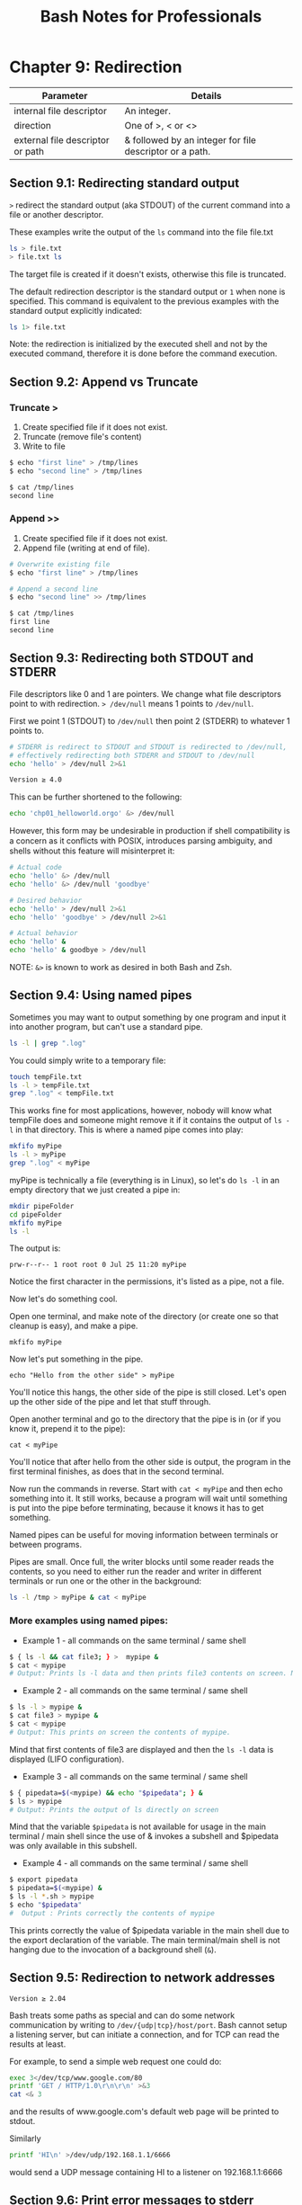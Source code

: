 #+STARTUP: showeverything
#+title: Bash Notes for Professionals

* Chapter 9: Redirection

| Parameter                        | Details                                                 |
|----------------------------------+---------------------------------------------------------|
| internal file descriptor         | An integer.                                             |
| direction                        | One of >, < or <>                                       |
| external file descriptor or path | & followed by an integer for file descriptor or a path. |

** Section 9.1: Redirecting standard output

   ~>~ redirect the standard output (aka STDOUT) of the current command into a
   file or another descriptor.

   These examples write the output of the ~ls~ command into the file file.txt

#+begin_src bash
  ls > file.txt
  > file.txt ls
#+end_src

   The target file is created if it doesn't exists, otherwise this file is
   truncated.

   The default redirection descriptor is the standard output or ~1~ when none is
   specified. This command is equivalent to the previous examples with the
   standard output explicitly indicated:

#+begin_src bash
  ls 1> file.txt
#+end_src

   Note: the redirection is initialized by the executed shell and not by the
   executed command, therefore it is done before the command execution.

** Section 9.2: Append vs Truncate

*** Truncate >
    
    1. Create specified file if it does not exist.
    2. Truncate (remove file's content)
    3. Write to file

#+begin_src bash
  $ echo "first line" > /tmp/lines
  $ echo "second line" > /tmp/lines

  $ cat /tmp/lines
  second line
#+end_src

*** Append >>

     1. Create specified file if it does not exist.
     2. Append file (writing at end of file).

#+begin_src bash
  # Overwrite existing file
  $ echo "first line" > /tmp/lines

  # Append a second line
  $ echo "second line" >> /tmp/lines

  $ cat /tmp/lines
  first line
  second line
#+end_src

** Section 9.3: Redirecting both STDOUT and STDERR

   File descriptors like 0 and 1 are pointers. We change what file descriptors
   point to with redirection. ~> /dev/null~ means 1 points to ~/dev/null~.

   First we point 1 (STDOUT) to ~/dev/null~ then point 2 (STDERR) to whatever 1
   points to.

#+begin_src bash
  # STDERR is redirect to STDOUT and STDOUT is redirected to /dev/null,
  # effectively redirecting both STDERR and STDOUT to /dev/null
  echo 'hello' > /dev/null 2>&1

  Version ≥ 4.0
#+end_src

   This can be further shortened to the following:

#+begin_src bash
  echo 'chp01_helloworld.orgo' &> /dev/null
#+end_src

   However, this form may be undesirable in production if shell compatibility is
   a concern as it conﬂicts with POSIX, introduces parsing ambiguity, and shells
   without this feature will misinterpret it:

#+begin_src bash
  # Actual code
  echo 'hello' &> /dev/null
  echo 'hello' &> /dev/null 'goodbye'

  # Desired behavior
  echo 'hello' > /dev/null 2>&1
  echo 'hello' 'goodbye' > /dev/null 2>&1

  # Actual behavior
  echo 'hello' &
  echo 'hello' & goodbye > /dev/null
#+end_src

   NOTE: ~&>~ is known to work as desired in both Bash and Zsh.
   
** Section 9.4: Using named pipes

   Sometimes you may want to output something by one program and input it into
   another program, but can't use a standard pipe.

#+begin_src bash
  ls -l | grep ".log"
#+end_src

   You could simply write to a temporary file:

#+begin_src bash
  touch tempFile.txt
  ls -l > tempFile.txt
  grep ".log" < tempFile.txt
#+end_src

   This works fine for most applications, however, nobody will know what tempFile
   does and someone might remove it if it contains the output of ~ls -l~ in that
   directory. This is where a named pipe comes into play:

#+begin_src bash
  mkfifo myPipe
  ls -l > myPipe
  grep ".log" < myPipe
#+end_src

   myPipe is technically a file (everything is in Linux), so let's do ~ls -l~ in an
   empty directory that we just created a pipe in:

#+begin_src bash
  mkdir pipeFolder
  cd pipeFolder
  mkfifo myPipe
  ls -l
#+end_src

   The output is:

   ~prw-r--r-- 1 root root 0 Jul 25 11:20 myPipe~

   Notice the first character in the permissions, it's listed as a pipe, not a
   file.

   Now let's do something cool.

   Open one terminal, and make note of the directory (or create one so that
   cleanup is easy), and make a pipe.

   ~mkfifo myPipe~

   Now let's put something in the pipe.

   ~echo "Hello from the other side" > myPipe~

   You'll notice this hangs, the other side of the pipe is still closed. Let's
   open up the other side of the pipe and let that stuff through.

   Open another terminal and go to the directory that the pipe is in (or if you
   know it, prepend it to the pipe):

   ~cat < myPipe~

   You'll notice that after hello from the other side is output, the program in
   the first terminal finishes, as does that in the second terminal.

   Now run the commands in reverse. Start with ~cat < myPipe~ and then echo
   something into it. It still works, because a program will wait until
   something is put into the pipe before terminating, because it knows it has to
   get something.

   Named pipes can be useful for moving information between terminals or between
   programs.

   Pipes are small. Once full, the writer blocks until some reader reads the
   contents, so you need to either run the reader and writer in different
   terminals or run one or the other in the background:

#+begin_src bash
  ls -l /tmp > myPipe & cat < myPipe
#+end_src

*** More examples using named pipes:

    * Example 1 - all commands on the same terminal / same shell

#+begin_src bash
  $ { ls -l && cat file3; } >  mypipe &
  $ cat < mypipe
  # Output: Prints ls -l data and then prints file3 contents on screen. Need to append ; if {} on same line
#+end_src

    * Example 2 - all commands on the same terminal / same shell
      
#+begin_src bash
  $ ls -l > mypipe &
  $ cat file3 > mypipe &
  $ cat < mypipe
  # Output: This prints on screen the contents of mypipe.
#+end_src

      Mind that first contents of file3 are displayed and then the ~ls -l~ data is
      displayed (LIFO configuration).

    * Example 3 - all commands on the same terminal / same shell

#+begin_src bash
  $ { pipedata=$(<mypipe) && echo "$pipedata"; } &
  $ ls > mypipe
  # Output: Prints the output of ls directly on screen
#+end_src

      Mind that the variable ~$pipedata~ is not available for usage in the main
      terminal / main shell since the use of & invokes a subshell and $pipedata
      was only available in this subshell.

    * Example 4 - all commands on the same terminal / same shell

#+begin_src bash
  $ export pipedata
  $ pipedata=$(<mypipe) &
  $ ls -l *.sh > mypipe
  $ echo "$pipedata"
  #  Output : Prints correctly the contents of mypipe
#+end_src

       This prints correctly the value of $pipedata variable in the main shell
       due to the export declaration of the variable. The main terminal/main
       shell is not hanging due to the invocation of a background shell (~&~).

** Section 9.5: Redirection to network addresses

   ~Version ≥ 2.04~

   Bash treats some paths as special and can do some network communication by
   writing to ~/dev/{udp|tcp}/host/port~. Bash cannot setup a listening server,
   but can initiate a connection, and for TCP can read the results at least.

   For example, to send a simple web request one could do:

#+begin_src bash
  exec 3</dev/tcp/www.google.com/80
  printf 'GET / HTTP/1.0\r\n\r\n' >&3
  cat <& 3
#+end_src

   and the results of www.google.com's default web page will be printed to
   stdout.
   
   Similarly

#+begin_src bash
  printf 'HI\n' >/dev/udp/192.168.1.1/6666
#+end_src

   would send a UDP message containing HI\n to a listener on 192.168.1.1:6666

** Section 9.6: Print error messages to stderr

   Error messages are generally included in a script for debugging purposes or
   for providing rich user experience. Simply writing error message like this:

#+begin_src bash
  cmd || echo 'cmd failed'
#+end_src

   may work for simple cases but it's not the usual way. In this example, the
   error message will pollute the actual output of the script by mixing both
   errors and successful output in stdout.

   In short, error message should go to stderr not stdout. It's pretty simple:

#+begin_src bash
  cmd || echo 'cmd failed' > /dev/stderr
#+end_src

   Another example:

#+begin_src bash
  if cmd; then
      echo 'success'
  else
      echo 'cmd failed' > /dev/stderr
  fi
#+end_src

   In the above example, the success message will be printed on stdout while the
   error message will be printed on stderr.

   A better way to print error message is to define a function:

#+begin_src bash
  err() { 
      echo "E: $*" >>/dev/stderr
  }
#+end_src

   Now, when you have to print an error:

#+begin_src bash
  err "My error message"
#+end_src

** Section 9.7: Redirecting multiple commands to the same file

#+begin_src bash
  {
    echo "contents of home directory"
    ls ~
  } > output.txt
#+end_src

** Section 9.8: Redirecting STDIN

   < reads from its right argument and writes to its left argument.

   To write a file into STDIN we should read ~/tmp/a_file~ and write into STDIN i.e
   ~0< /tmp/a_file~ or ~< /tmp/a_file~

   Note: Internal file descriptor defaults to ~0~ (STDIN) for ~<~

#+begin_src bash
  $ echo "b" > /tmp/list.txt
  $ echo "a" >> /tmp/list.txt
  $ echo "c" >> /tmp/list.txt
  $ sort < /tmp/list.txt
  a
  b
  c
  $ sort 0< /tmp/list.txt
  a
  b
  c
#+end_src

** Section 9.9: Redirecting STDERR

   ~2~ is STDERR.

#+begin_src bash
  $ echo_to_stderr 2> /dev/null # echos nothing
#+end_src

   Definitions:

   echo_to_stderr is a command that writes "stderr" to STDERR

#+begin_src bash
  echo_to_stderr () { 
      echo stderr >& 2
  }

  $ echo_to_stderr
  stderr
#+end_src

** Section 9.10: STDIN, STDOUT and STDERR explained

   Commands have one input (STDIN) and two kinds of outputs, standard output
   (STDOUT) and standard error (STDERR).

   For example:
   
*** STDIN

#+begin_src bash
  root@server~# read
  Type some text here
#+end_src

    Standard input is used to provide input to a program. (Here we're using the
    read builtin to read a line from STDIN.)

*** STDOUT

#+begin_src bash
  root@server~# ls file
  file
#+end_src

    Standard output is generally used for "normal" output from a command. For
    example, ~ls~ lists files, so the files are sent to STDOUT.

*** STDERR

#+begin_src bash
  root@server~# ls anotherfile
  ls: cannot access 'anotherfile': No such file or directory
#+end_src

    Standard error is (as the name implies) used for error messages. Because
    this message is not a list of files, it is sent to STDERR.

    STDIN, STDOUT and STDERR are the three standard streams. They are identified
    to the shell by a number rather than a name:

    | 0 = Standard in    |
    | 1 = Standard out   |
    | 2 = Standard error |
    
    By default, STDIN is attached to the keyboard, and both STDOUT and STDERR
    appear in the terminal. However, we can redirect either STDOUT or STDERR to
    whatever we need. For example, let's say that you only need the standard out
    and all error messages printed on standard error should be suppressed.
    That's when we use the descriptors ~1~ and ~2~.

*** Redirecting STDERR to ~/dev/null~

    Taking the previous example,

#+begin_src bash
  root@server~# ls anotherfile 2> /dev/null
  root@server~#
#+end_src

    In this case, if there is any STDERR, it will be redirected to ~/dev/null~ (a
    special file which ignores anything put into it), so you won't get any error
    output on the shell.root@server~# In this case, if there is any STDERR, it
    will be redirected to ~/dev/null~ (a special file which ignores anything put
    into it), so you won't get any error output on the shell.
